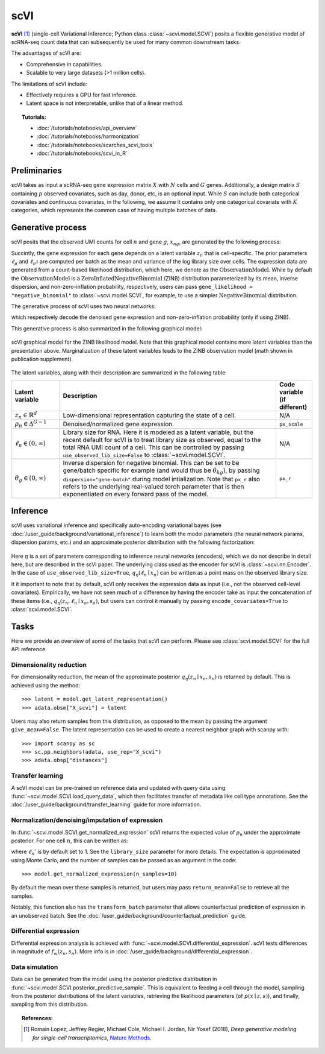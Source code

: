 ======
scVI
======

**scVI** [#ref1]_ (single-cell Variational Inference; Python class :class:`~scvi.model.SCVI`) posits a flexible generative model of scRNA-seq count data that can subsequently
be used for many common downstream tasks.

The advantages of scVI are:

- Comprehensive in capabilities.
- Scalable to very large datasets (>1 million cells).

The limitations of scVI include:

- Effectively requires a GPU for fast inference.
- Latent space is not interpretable, unlike that of a linear method.


.. topic:: Tutorials:

 - :doc:`/tutorials/notebooks/api_overview`
 - :doc:`/tutorials/notebooks/harmonization`
 - :doc:`/tutorials/notebooks/scarches_scvi_tools`
 - :doc:`/tutorials/notebooks/scvi_in_R`


Preliminaries
==============
scVI takes as input a scRNA-seq gene expression matrix :math:`X` with :math:`N` cells and :math:`G` genes.
Additionally, a design matrix :math:`S` containing :math:`p` observed covariates, such as day, donor, etc, is an optional input.
While :math:`S` can include both categorical covariates and continuous covariates, in the following, we assume it contains only one
categorical covariate with :math:`K` categories, which represents the common case of having multiple batches of data.



Generative process
========================

scVI posits that the observed UMI counts for cell :math:`n` and gene :math:`g`, :math:`x_{ng}`, are generated
by the following process:

.. math::
   :nowrap:

   \begin{align}
    z_n &\sim {\mathrm{Normal}}\left( {0,I} \right) \\
    \ell_n &\sim \mathrm{LogNormal}\left( \ell_\mu^\top s_n ,\ell_{\sigma^2}^\top s_n \right) \\
    \rho _n &= f_w\left( z_n, s_n \right) \\
    \pi_{ng} &= f_h^g(z_n, s_n) \\
    x_{ng} &\sim \mathrm{ObservationModel}(\ell_n \rho_n, \theta_g, \pi_{ng})
    \end{align}

Succintly, the gene expression for each gene depends on a latent variable :math:`z_n` that is cell-specific.
The prior parameters :math:`\ell_\mu` and :math:`\ell_{\sigma^2}` are computed per batch as the mean and variance of the log library size over cells.
The expression data are generated from a count-based likelihood distribution, which here, we denote as the :math:`\mathrm{ObservationModel}`.
While by default the :math:`\mathrm{ObservationModel}` is a :math:`\mathrm{ZeroInflatedNegativeBinomial}` (ZINB) distribution parameterized by its mean, inverse dispersion, and non-zero-inflation probability, respectively,
users can pass ``gene_likelihood = "negative_binomial"`` to :class:`~scvi.model.SCVI`, for example, to use a simpler :math:`\mathrm{NegativeBinomial}` distribution.

The generative process of scVI uses two neural networks:

.. math::
   :nowrap:

   \begin{align}
      f_w(z_n, s_n) &: \mathbb{R}^{d} \times \{0, 1\}^K \to \Delta^{G-1}\\
      f_h(z_n, s_n) &: \mathbb{R}^d \times \{0, 1\}^K \to (0, 1)^T
   \end{align}

which respectively decode the denoised gene expression and non-zero-inflation probability (only if using ZINB).

This generative process is also summarized in the following graphical model:

.. figure:: figures/scvi_annotated_graphical_model.png
   :class: img-fluid
   :align: center
   :alt: scVI graphical model

   scVI graphical model for the ZINB likelihood model. Note that this graphical model contains more latent variables than the presentation above. Marginalization of these latent variables leads to the ZINB observation model (math shown in publication supplement).

The latent variables, along with their description are summarized in the following table:

.. list-table::
   :widths: 20 90 15
   :header-rows: 1

   * - Latent variable
     - Description
     - Code variable (if different)
   * - :math:`z_n \in \mathbb{R}^d`
     - Low-dimensional representation capturing the state of a cell.
     - N/A
   * - :math:`\rho_n \in \Delta^{G-1}`
     - Denoised/normalized gene expression.
     - ``px_scale``
   * - :math:`\ell_n \in (0, \infty)`
     - Library size for RNA. Here it is modeled as a latent variable, but the recent default for scVI is to treat library size as observed, equal to the total RNA UMI count of a cell. This can be controlled by passing ``use_observed_lib_size=False`` to :class:`~scvi.model.SCVI`.
     - N/A
   * - :math:`\theta_g \in (0, \infty)`
     - Inverse dispersion for negative binomial. This can be set to be gene/batch specific for example (and would thus be :math:`\theta_{kg}`), by passing ``dispersion="gene-batch"`` during model intialization. Note that ``px_r`` also refers to the underlying real-valued torch parameter that is then exponentiated on every forward pass of the model.
     - ``px_r``

Inference
========================

scVI uses variational inference and specifically auto-encoding variational bayes (see :doc:`/user_guide/background/variational_inference`) to learn both the model parameters (the
neural network params, dispersion params, etc.) and an approximate posterior distribution with the following factorization:

 .. math::
    :nowrap:

    \begin{align}
       q_\eta(z_n, \ell_n \mid x_n) :=
       q_\eta(z_n \mid x_n, s_n)q_\eta(\ell_n \mid x_n).
    \end{align}

Here :math:`\eta` is a set of parameters corresponding to inference neural networks (encoders), which we do not describe in detail here,
but are described in the scVI paper. The underlying class used as the encoder for scVI is :class:`~scvi.nn.Encoder`.
In the case of ``use_observed_lib_size=True``, :math:`q_\eta(\ell_n \mid x_n)` can be written as a point mass on the observed library size.

It it important to note that by default, scVI only
receives the expression data as input (i.e., not the observed cell-level covariates).
Empirically, we have not seen much of a difference by having the encoder take as input the concatenation of these items (i.e., :math:`q_\eta(z_n, \ell_n \mid x_n, s_n)`, but users can control it manually by passing
``encode_covariates=True`` to :class:`scvi.model.SCVI`.

Tasks
=====

Here we provide an overview of some of the tasks that scVI can perform. Please see :class:`scvi.model.SCVI` for the full API reference.

Dimensionality reduction
-------------------------
For dimensionality reduction, the mean of the approximate posterior :math:`q_\eta(z_n \mid x_n, s_n)` is returned by default.
This is achieved using the method::

    >>> latent = model.get_latent_representation()
    >>> adata.obsm["X_scvi"] = latent

Users may also return samples from this distribution, as opposed to the mean by passing the argument ``give_mean=False``.
The latent representation can be used to create a nearest neighbor graph with scanpy with::

    >>> import scanpy as sc
    >>> sc.pp.neighbors(adata, use_rep="X_scvi")
    >>> adata.obsp["distances"]


Transfer learning
-------------------------

A scVI model can be pre-trained on reference data and updated with query data using :func:`~scvi.model.SCVI.load_query_data`, which then facilitates transfer of metadata like cell type annotations. See the :doc:`/user_guide/background/transfer_learning` guide for more information.


Normalization/denoising/imputation of expression
-------------------------------------------------

In :func:`~scvi.model.SCVI.get_normalized_expression` scVI returns the expected value of :math:`\rho_n` under the approximate posterior. For one cell :math:`n`, this can be written as:

.. math::
    :nowrap:

    \begin{align}
       \mathbb{E}_{q_\eta(z_n \mid x_n)}\left[\ell_n'f_w\left( z_n, s_n \right) \right],
    \end{align}


where :math:`\ell_n'` is by default set to 1. See the ``library_size`` parameter for more details. The expectation is approximated using Monte Carlo, and the number of samples can be passed as an argument in the code::


    >>> model.get_normalized_expression(n_samples=10)


By default the mean over these samples is returned, but users may pass ``return_mean=False`` to retrieve all the samples.

Notably, this function also has the ``transform_batch`` parameter that allows counterfactual prediction of expression in an unobserved batch. See the :doc:`/user_guide/background/counterfactual_prediction` guide.


Differential expression
-----------------------

Differential expression analysis is achieved with :func:`~scvi.model.SCVI.differential_expression`. scVI tests differences in magnitude of :math:`f_w\left( z_n, s_n \right)`. More info is in :doc:`/user_guide/background/differential_expression`.



Data simulation
---------------

Data can be generated from the model using the posterior predictive distribution in :func:`~scvi.model.SCVI.posterior_predictive_sample`.
This is equivalent to feeding a cell through the model, sampling from the posterior
distributions of the latent variables, retrieving the likelihood parameters (of :math:`p(x \mid z, s)`), and finally, sampling from this distribution.



.. topic:: References:

   .. [#ref1] Romain Lopez, Jeffrey Regier, Michael Cole, Michael I. Jordan, Nir Yosef (2018),
        *Deep generative modeling for single-cell transcriptomics*,
        `Nature Methods <https://www.nature.com/articles/s41592-018-0229-2.epdf?author_access_token=5sMbnZl1iBFitATlpKkddtRgN0jAjWel9jnR3ZoTv0P1-tTjoP-mBfrGiMqpQx63aBtxToJssRfpqQ482otMbBw2GIGGeinWV4cULBLPg4L4DpCg92dEtoMaB1crCRDG7DgtNrM_1j17VfvHfoy1cQ%3D%3D>`__.

